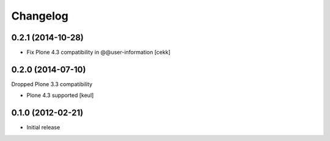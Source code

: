 Changelog
=========

0.2.1 (2014-10-28)
------------------

- Fix Plone 4.3 compatibility in @@user-information [cekk]


0.2.0 (2014-07-10)
------------------

Dropped Plone 3.3 compatibility

- Plone 4.3 supported [keul]

0.1.0 (2012-02-21)
------------------

* Initial release
